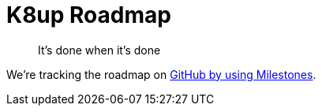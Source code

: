 = K8up Roadmap

> It's done when it's done

We're tracking the roadmap on https://github.com/vshn/k8up/milestones[GitHub by using Milestones].
